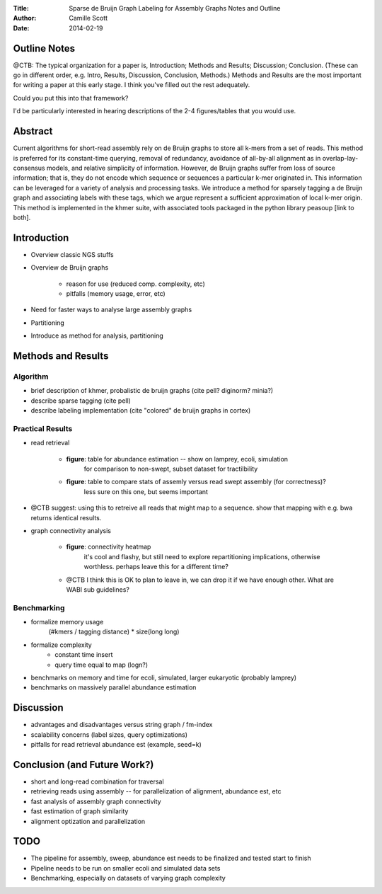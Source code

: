 :Title: Sparse de Bruijn Graph Labeling for Assembly Graphs
	Notes and Outline
:Author: Camille Scott
:Date: 2014-02-19

Outline Notes
-------------

@CTB: The typical organization for a paper is, Introduction; Methods and Results; Discussion; Conclusion.
(These can go in different order, e.g. Intro, Results, Discussion, Conclusion, Methods.)  Methods and Results
are the most important for writing a paper at this early stage.  I think you've filled out the rest adequately.

Could you put this into that framework?

I'd be particularly interested in hearing descriptions of the 2-4 figures/tables that you would use.

Abstract
--------

Current algorithms for short-read assembly rely on de Bruijn graphs to store all k-mers from a set of reads. This method is preferred for its constant-time querying, removal of redundancy, avoidance of all-by-all alignment as in overlap-lay-consensus models, and relative simplicity of information. However, de Bruijn graphs suffer from loss of source information; that is, they do not encode which sequence or sequences a particular k-mer originated in. This information can be leveraged for a variety of analysis and processing tasks.  We introduce a method for sparsely tagging a de Bruijn graph and associating labels with these tags, which we argue represent a sufficient approximation of local k-mer origin. This method is implemented in the khmer suite, with associated tools packaged in the python library peasoup [link to both].

Introduction
------------

* Overview classic NGS stuffs
* Overview de Bruijn graphs

    - reason for use (reduced comp. complexity, etc)
    - pitfalls (memory usage, error, etc)
* Need for faster ways to analyse large assembly graphs
* Partitioning
* Introduce as method for analysis, partitioning

Methods and Results
-------------------

Algorithm
+++++++++

* brief description of khmer, probalistic de bruijn graphs (cite pell? diginorm? minia?)
* describe sparse tagging (cite pell)
* describe labeling implementation (cite "colored" de bruijn graphs in cortex)

Practical Results
+++++++++++++++++

* read retrieval
 
    - **figure**: table for abundance estimation -- show on lamprey, ecoli, simulation
	for comparison to non-swept, subset dataset for tractilbility
    - **figure**: table to compare stats of assemly versus read swept assembly (for correctness)?
	less sure on this one, but seems important
	
* @CTB suggest: using this to retreive all reads that might map to a sequence. show that mapping with e.g. bwa returns
  identical results.
 
* graph connectivity analysis

    - **figure**: connectivity heatmap
	it's cool and flashy, but still need to explore repartitioning implications, otherwise worthless.
	perhaps leave this for a different time?

    - @CTB I think this is OK to plan to leave in, we can drop it if we have enough other.  What are WABI sub guidelines?


Benchmarking
++++++++++++

* formalize memory usage
    (#kmers / tagging distance) * size(long long)

* formalize complexity
    - constant time insert
    - query time equal to map (logn?)

* benchmarks on memory and time for ecoli, simulated, larger eukaryotic (probably lamprey)

* benchmarks on massively parallel abundance estimation

Discussion
----------

* advantages and disadvantages versus string graph / fm-index
* scalability concerns (label sizes, query optimizations)
* pitfalls for read retrieval abundance est (example, seed=k)

Conclusion (and Future Work?)
-----------------------------

* short and long-read combination for traversal
* retrieving reads using assembly -- for parallelization of alignment, abundance est, etc
* fast analysis of assembly graph connectivity
* fast estimation of graph similarity
* alignment optization and parallelization

TODO
----

* The pipeline for assembly, sweep, abundance est needs to be finalized and tested start to finish
* Pipeline needs to be run on smaller ecoli and simulated data sets
* Benchmarking, especially on datasets of varying graph complexity


